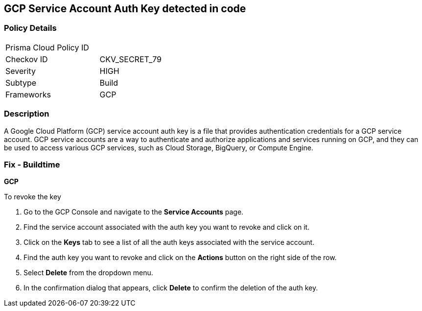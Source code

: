 == GCP Service Account Auth Key detected in code


=== Policy Details 

[width=45%]
[cols="1,1"]
|===
|Prisma Cloud Policy ID
| 

|Checkov ID
|CKV_SECRET_79

|Severity
|HIGH

|Subtype
|Build

|Frameworks
|GCP

|===



=== Description


A Google Cloud Platform (GCP) service account auth key is a file that provides authentication credentials for a GCP service account. GCP service accounts are a way to authenticate and authorize applications and services running on GCP, and they can be used to access various GCP services, such as Cloud Storage, BigQuery, or Compute Engine.

=== Fix - Buildtime


*GCP*


To revoke the key

. Go to the GCP Console and navigate to the *Service Accounts* page.
. Find the service account associated with the auth key you want to revoke and click on it.
. Click on the *Keys* tab to see a list of all the auth keys associated with the service account.
. Find the auth key you want to revoke and click on the *Actions* button on the right side of the row.
. Select *Delete* from the dropdown menu.
. In the confirmation dialog that appears, click *Delete* to confirm the deletion of the auth key.
